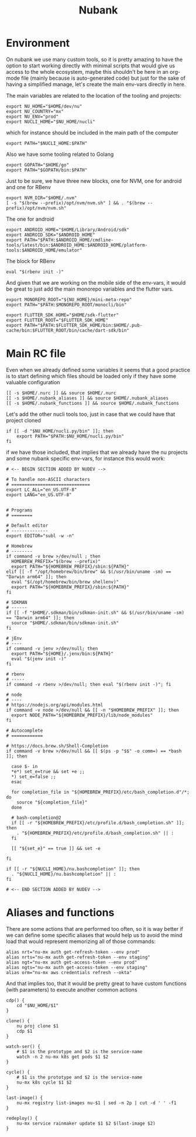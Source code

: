 #+title: Nubank

* Environment
On nubank we use many custom tools, so it is pretty amazing to have the option to start working directly with minimal scripts that would give us access to the whole ecosystem, maybe this shouldn't be here in an org-mode file (mainly because is auto-generated code) but just for the sake of having a simplified manage, let's create the main env-vars directly in here.

The main variables are related to the location of the tooling and projects:
#+begin_src shell :tangle ../.nubank_env
export NU_HOME="$HOME/dev/nu"
export NU_COUNTRY="mx"
export NU_ENV="prod"
export NUCLI_HOME="$NU_HOME/nucli"
#+end_src

which for instance should be included in the main path of the computer
#+begin_src shell :tangle ../.nubank_env
export PATH="$NUCLI_HOME:$PATH"
#+end_src

Also we have some tooling related to Golang
#+begin_src shell :tangle ../.nubank_env
export GOPATH="$HOME/go"
export PATH="$GOPATH/bin:$PATH"
#+end_src

Just to be sure, we have three new blocks, one for NVM, one for android and one for RBenv
#+begin_src shell :tangle ../.nubank_env
export NVM_DIR="$HOME/.nvm"
[ -s "$(brew --prefix)/opt/nvm/nvm.sh" ] && . "$(brew --prefix)/opt/nvm/nvm.sh"
#+end_src

The one for android
#+begin_src shell :tangle ../.nubank_env
export ANDROID_HOME="$HOME/Library/Android/sdk"
export ANDROID_SDK="$ANDROID_HOME"
export PATH="$PATH:$ANDROID_HOME/cmdline-tools/latest/bin:$ANDROID_HOME:$ANDROID_HOME/platform-tools:$ANDROID_HOME/emulator"
#+end_src

The block for RBenv
#+begin_src shell :tangle ../.nubank_env
eval "$(rbenv init -)"
#+end_src

And given that we are working on the mobile side of the env-vars, it would be great to just add the main monorepo variables and the flutter vars.
#+begin_src shell :tangle ../.nubank_env
export MONOREPO_ROOT="${NU_HOME}/mini-meta-repo"
export PATH="$PATH:$MONOREPO_ROOT/monocli/bin"

export FLUTTER_SDK_HOME="$HOME/sdk-flutter"
export FLUTTER_ROOT="$FLUTTER_SDK_HOME"
export PATH="$PATH:$FLUTTER_SDK_HOME/bin:$HOME/.pub-cache/bin:$FLUTTER_ROOT/bin/cache/dart-sdk/bin"
#+end_src

* Main RC file

Even when we already defined some variables it seems that a good practice is to start defining which files should be loaded only if they have some valuable configuration

#+begin_src shell :tangle ../.nubank_rc
[[ -s $HOME/.nurc ]] && source $HOME/.nurc
[[ -s $HOME/.nubank_aliases ]] && source $HOME/.nubank_aliases
[[ -s $HOME/.nubank_functions ]] && source $HOME/.nubank_functions
#+end_src

Let's add the other nucli tools too, just in case that we could have that project cloned
#+begin_src shell :tangle ../.nubank_rc
if [[ -d "$NU_HOME/nucli.py/bin" ]]; then
    export PATH="$PATH:$NU_HOME/nucli.py/bin"
fi
#+end_src

if we have those included, that implies that we already have the nu projects and some nubank specific env-vars, for instance this would work:
#+begin_src shell :tangle ../.nubank_rc
# <-- BEGIN SECTION ADDED BY NUDEV -->

# To handle non-ASCII characters
# ==============================
export LC_ALL="en_US.UTF-8"
export LANG="en_US.UTF-8"


# Programs
# ========

# Default editor
# --------------
export EDITOR="subl -w -n"

# Homebrew
# --------
if command -v brew >/dev/null ; then
  HOMEBREW_PREFIX="$(brew --prefix)"
  export PATH="${HOMEBREW_PREFIX}/sbin:${PATH}"
elif [[ -f "/opt/homebrew/bin/brew" && $(/usr/bin/uname -sm) == "Darwin arm64" ]]; then
  eval "$(/opt/homebrew/bin/brew shellenv)"
  export PATH="${HOMEBREW_PREFIX}/sbin:${PATH}"
fi

# SDKMAN
# ------
if [[ -f "$HOME/.sdkman/bin/sdkman-init.sh" && $(/usr/bin/uname -sm) == "Darwin arm64" ]]; then
  source "$HOME/.sdkman/bin/sdkman-init.sh"
fi

# jEnv
# ----
if command -v jenv >/dev/null; then
  export PATH="${HOME}/.jenv/bin:${PATH}"
  eval "$(jenv init -)"
fi

# rbenv
# -----
if command -v rbenv >/dev/null; then eval "$(rbenv init -)"; fi

# node
# ----
# https://nodejs.org/api/modules.html
if command -v node >/dev/null && [[ -n "$HOMEBREW_PREFIX" ]]; then
  export NODE_PATH="${HOMEBREW_PREFIX}/lib/node_modules"
fi

# Autocomplete
# ============

# https://docs.brew.sh/Shell-Completion
if command -v brew >/dev/null && [[ $(ps -p "$$" -o comm=) == *bash ]]; then

  case $- in
  *e*) set_e=true && set +e ;;
  *) set_e=false ;;
  esac

  for completion_file in "${HOMEBREW_PREFIX}/etc/bash_completion.d"/*; do
    source "${completion_file}"
  done

  # bash-completion@2
  if [[ -r "${HOMEBREW_PREFIX}/etc/profile.d/bash_completion.sh" ]]; then
    . "${HOMEBREW_PREFIX}/etc/profile.d/bash_completion.sh" || :
  fi

  [[ "${set_e}" == true ]] && set -e

fi

if [[ -r "${NUCLI_HOME}/nu.bashcompletion" ]]; then
  . "${NUCLI_HOME}/nu.bashcompletion" || :
fi

# <-- END SECTION ADDED BY NUDEV -->
#+end_src

* Aliases and functions
There are some actions that are performed too often, so it is way better if we can define some specific aliases that would help us to avoid the mind load that would represent memorizing all of those commands:
#+begin_src shell :tangle ../.nubank_aliases
alias nrt="nu-mx auth get-refresh-token --env prod"
alias nrts="nu-mx auth get-refresh-token --env staging"
alias ngt="nu-mx auth get-access-token --env prod"
alias ngts="nu-mx auth get-access-token --env staging"
alias orm="nu-mx aws credentials refresh --okta"
#+end_src

And that implies too, that it would be pretty great to have custom functions (with parameters) to execute another common actions
#+begin_src shell :tangle ../.nubank_functions
cdp() {
    cd "$NU_HOME/$1"
}

clone() {
    nu proj clone $1
    cdp $1
}

watch-ser() {
    # $1 is the prototype and $2 is the service-name
    watch -n 2 nu-mx k8s get pods $1 $2
}

cycle() {
    # $1 is the prototype and $2 is the service-name
    nu-mx k8s cycle $1 $2
}

last-image() {
    nu-mx registry list-images nu-$1 | sed -n 2p | cut -d ' ' -f1
}

redeploy() {
    nu-mx service rainmaker update $1 $2 $(last-image $2)
}
#+end_src
